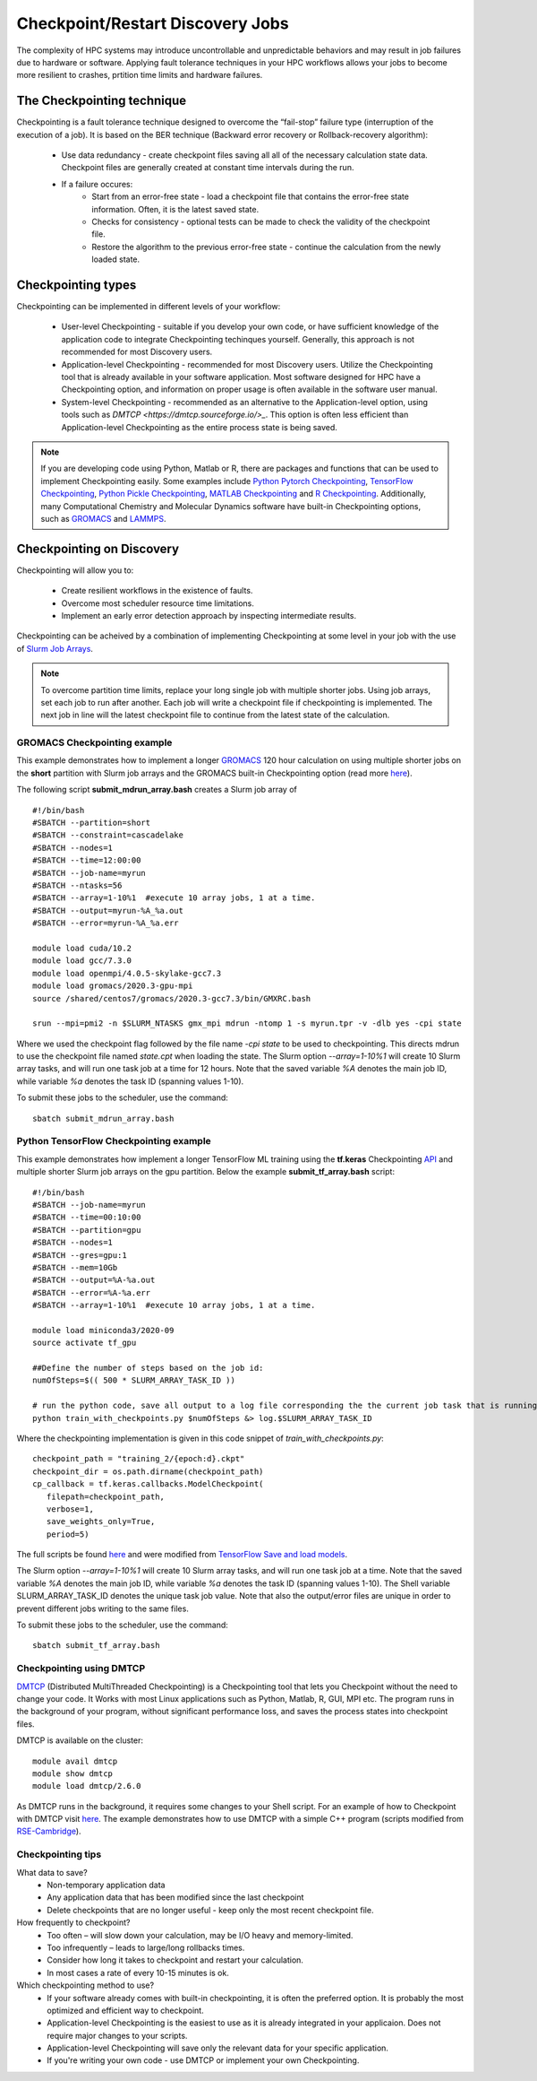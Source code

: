 *****************************************
Checkpoint/Restart Discovery Jobs
*****************************************

The complexity of HPC systems may introduce uncontrollable and unpredictable behaviors and may result in job failures due to hardware or software. Applying fault tolerance techniques in your HPC workflows allows your jobs to become more resilient to crashes, prtition time limits and hardware failures.
  

The Checkpointing technique
================================

Checkpointing is a fault tolerance technique designed to overcome the “fail-stop” failure type (interruption of the execution of a job). It is based on the BER technique (Backward error recovery or Rollback-recovery algorithm):

 * Use data redundancy - create checkpoint files saving all all of the necessary calculation state data. Checkpoint files are generally created at constant time intervals during the run. 
 * If a failure occures:
    * Start from an error-free state - load a checkpoint file that contains the error-free state information. Often, it is the latest saved state.
    * Checks for consistency - optional tests can be made to check the validity of the checkpoint file.
    * Restore the algorithm to the previous error-free state - continue the calculation from the newly loaded state. 

.. image:: /images/checkpointing.png
 :width: 300
 :alt: Checkpointing algorithm flow chart.

Checkpointing types
================================

Checkpointing can be implemented in different levels of your workflow:

  * User-level Checkpointing - suitable if you develop your own code, or have sufficient knowledge of the application code to integrate Checkpointing techinques yourself. Generally, this approach is not recommended for most Discovery users.
  * Application-level Checkpointing - recommended for most Discovery users. Utilize the Checkpointing tool that is already available in your software application. Most software designed for HPC have a Checkpointing option, and information on proper usage is often available in the software user manual. 
  * System-level Checkpointing - recommended as an alternative to the Application-level option, using tools such as `DMTCP <https://dmtcp.sourceforge.io/>_`. This option is often less efficient than Application-level Checkpointing as the entire process state is being saved.   

.. note::
   If you are developing code using Python, Matlab or R, there are packages and functions that can be used to implement Checkpointing easily. Some examples include `Python Pytorch Checkpointing <https://pytorch.org/tutorials/recipes/recipes/saving_and_loading_a_general_checkpoint.html>`_, `TensorFlow Checkpointing <https://www.tensorflow.org/guide/checkpoint>`_, `Python Pickle Checkpointing <https://deap.readthedocs.io/en/master/tutorials/advanced/checkpoint.html>`_, `MATLAB Checkpointing <https://www.mathworks.com/help/gads/work-with-checkpoint-files.html>`_ and `R Checkpointing <https://cran.r-project.org/web/packages/checkpoint/vignettes/checkpoint.html>`_. Additionally, many Computational Chemistry and Molecular Dynamics software have built-in Checkpointing options, such as `GROMACS <https://manual.gromacs.org/documentation/current/user-guide/managing-simulations.html>`_ and `LAMMPS <https://docs.lammps.org/restart.html>`_.  


Checkpointing on Discovery 
================================

Checkpointing will allow you to: 

 * Create resilient workflows in the existence of faults.
 * Overcome most scheduler resource time limitations.
 * Implement an early error detection approach by inspecting intermediate results. 

Checkpointing can be acheived by a combination of implementing Checkpointing at some level in your job with the use of `Slurm Job Arrays <https://slurm.schedmd.com/job_array.html>`_. 

.. note::
   To overcome partition time limits, replace your long single job with multiple shorter jobs. Using job arrays, set each job to run after another. Each job will write a checkpoint file if checkpointing is implemented. The next job in line will the latest checkpoint file to continue from the latest state of the calculation.

GROMACS Checkpointing example
~~~~~~~~~~~~~~~~~~~~~~~~~~~~~~~

This example demonstrates how to implement a longer `GROMACS <https://www.gromacs.org/>`_ 120 hour calculation on using multiple shorter jobs on the **short** partition with Slurm job arrays and the GROMACS built-in Checkpointing option (read more `here <https://manual.gromacs.org/documentation/current/user-guide/managing-simulations.html>`_).

The following script **submit_mdrun_array.bash** creates a Slurm job array of ::

 #!/bin/bash
 #SBATCH --partition=short
 #SBATCH --constraint=cascadelake
 #SBATCH --nodes=1
 #SBATCH --time=12:00:00
 #SBATCH --job-name=myrun
 #SBATCH --ntasks=56
 #SBATCH --array=1-10%1  #execute 10 array jobs, 1 at a time.
 #SBATCH --output=myrun-%A_%a.out
 #SBATCH --error=myrun-%A_%a.err
 
 module load cuda/10.2
 module load gcc/7.3.0
 module load openmpi/4.0.5-skylake-gcc7.3
 module load gromacs/2020.3-gpu-mpi
 source /shared/centos7/gromacs/2020.3-gcc7.3/bin/GMXRC.bash

 srun --mpi=pmi2 -n $SLURM_NTASKS gmx_mpi mdrun -ntomp 1 -s myrun.tpr -v -dlb yes -cpi state

Where we used the checkpoint flag followed by the file name `-cpi state` to be used to checkpointing. This directs mdrun to use the checkpoint file named `state.cpt` when loading the state. The Slurm option `--array=1-10%1` will create 10 Slurm array tasks, and will run one task job at a time for 12 hours. Note that the saved variable `%A` denotes the main job ID, while variable `%a` denotes the task ID (spanning values 1-10).

To submit these jobs to the scheduler, use the command::

   sbatch submit_mdrun_array.bash

Python TensorFlow Checkpointing example
~~~~~~~~~~~~~~~~~~~~~~~~~~~~~~~~~~~~~~~~~

This example demonstrates how implement a longer TensorFlow ML training using the **tf.keras** Checkpointing `API <https://www.tensorflow.org/tutorials/keras/save_and_load>`_ and multiple shorter Slurm job arrays on the gpu partition.
Below the example **submit_tf_array.bash** script::

 #!/bin/bash
 #SBATCH --job-name=myrun
 #SBATCH --time=00:10:00
 #SBATCH --partition=gpu
 #SBATCH --nodes=1
 #SBATCH --gres=gpu:1
 #SBATCH --mem=10Gb
 #SBATCH --output=%A-%a.out
 #SBATCH --error=%A-%a.err
 #SBATCH --array=1-10%1  #execute 10 array jobs, 1 at a time.

 module load miniconda3/2020-09
 source activate tf_gpu

 ##Define the number of steps based on the job id:
 numOfSteps=$(( 500 * SLURM_ARRAY_TASK_ID ))

 # run the python code, save all output to a log file corresponding the the current job task that is running:
 python train_with_checkpoints.py $numOfSteps &> log.$SLURM_ARRAY_TASK_ID

Where the checkpointing implementation is given in this code snippet of `train_with_checkpoints.py`::

 checkpoint_path = "training_2/{epoch:d}.ckpt"
 checkpoint_dir = os.path.dirname(checkpoint_path)
 cp_callback = tf.keras.callbacks.ModelCheckpoint(
    filepath=checkpoint_path,
    verbose=1,
    save_weights_only=True,
    period=5)

The full scripts be found `here <https://github.com/NURC-Training/checkpointing-102021/tree/main/Exercise_2>`_ and were modified from `TensorFlow Save and load models <https://www.tensorflow.org/tutorials/keras/save_and_load>`_.

The Slurm option `--array=1-10%1` will create 10 Slurm array tasks, and will run one task job at a time. Note that the saved variable `%A` denotes the main job ID, while variable `%a` denotes the task ID (spanning values 1-10).
The Shell variable SLURM_ARRAY_TASK_ID denotes the unique task job value. Note that also the output/error files are unique in order to prevent different jobs writing to the same files.

To submit these jobs to the scheduler, use the command::
   
  sbatch submit_tf_array.bash

Checkpointing using DMTCP
~~~~~~~~~~~~~~~~~~~~~~~~~~~~

`DMTCP <https://dmtcp.sourceforge.io/>`_ (Distributed MultiThreaded Checkpointing) is a Checkpointing tool that lets you Checkpoint without the need to change your code. It Works with most Linux applications such as Python, Matlab, R, GUI, MPI etc. 
The program runs in the background of your program, without significant performance loss, and saves the process states into checkpoint files.

DMTCP is available on the cluster::

 module avail dmtcp
 module show dmtcp
 module load dmtcp/2.6.0

As DMTCP runs in the background, it requires some changes to your Shell script. For an example of how to Checkpoint with DMTCP visit `here <https://github.com/NURC-Training/checkpointing-102021/tree/main/Exercise_3/array-job>`_. 
The example demonstrates how to use DMTCP with a simple C++ program (scripts modified from `RSE-Cambridge <https://github.com/RSE-Cambridge/dmtcp-tests>`_).


Checkpointing tips
~~~~~~~~~~~~~~~~~~~

What data to save?
  * Non-temporary application data
  * Any application data that has been modified since the last checkpoint
  * Delete checkpoints that are no longer useful - keep only the most recent checkpoint file.
How frequently to checkpoint? 
  * Too often – will slow down your calculation, may be I/O heavy and memory-limited.
  * Too infrequently – leads to large/long rollbacks times.
  * Consider how long it takes to checkpoint and restart your calculation. 
  * In most cases a rate of every 10-15 minutes is ok.
Which checkpointing method to use?
  * If your software already comes with built-in checkpointing, it is often the preferred option. It is probably the most optimized and efficient way to checkpoint.
  * Application-level Checkpointing is the easiest to use as it is already integrated in your applicaion. Does not require major changes to your scripts.
  * Application-level Checkpointing will save only the relevant data for your specific application.
  * If you're writing your own code - use DMTCP or implement your own Checkpointing.


